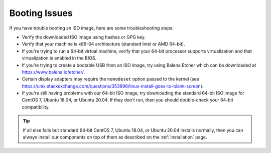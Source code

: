 .. _trouble-booting:

Booting Issues
==============

If you have trouble booting an ISO image, here are some troubleshooting steps:

-  Verify the downloaded ISO image using hashes or GPG key.
-  Verify that your machine is x86-64 architecture (standard Intel or AMD 64-bit).
-  If you're trying to run a 64-bit virtual machine, verify that your 64-bit processor supports virtualization and that virtualization is enabled in the BIOS.
-  If you’re trying to create a bootable USB from an ISO image, try using Balena Etcher which can be downloaded at https://www.balena.io/etcher/.
-  Certain display adapters may require the ``nomodeset`` option passed to the kernel (see https://unix.stackexchange.com/questions/353896/linux-install-goes-to-blank-screen).
-  If you're still having problems with our 64-bit ISO image, try downloading the standard 64-bit ISO image for CentOS 7, Ubuntu 18.04, or Ubuntu 20.04. If they don't run, then you should double-check your 64-bit compatibility.

.. tip::

  If all else fails but standard 64-bit CentOS 7, Ubuntu 18.04, or Ubuntu 20.04 installs normally, then you can always install our components on top of them as described on the :ref:`installation` page.
